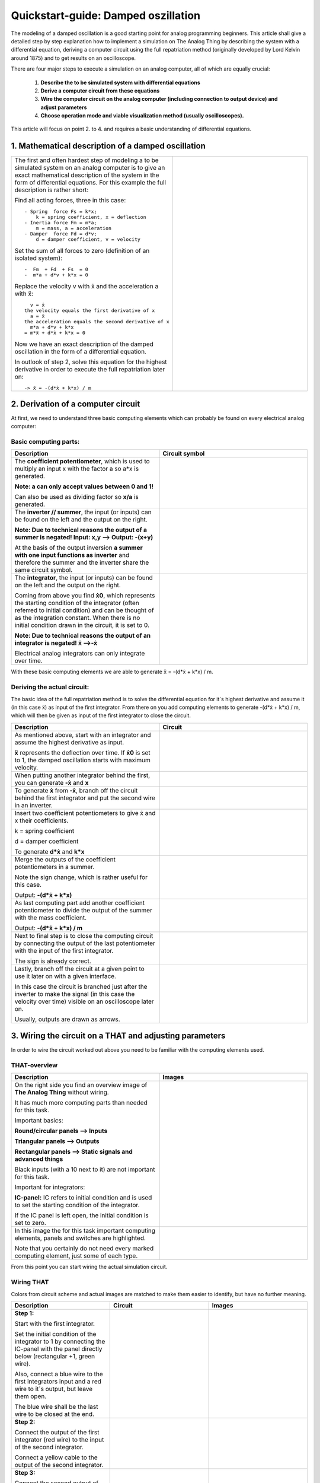 ====================================
Quickstart-guide: Damped oszillation
====================================

.. image:: ../images/quickstart/ExecutionOfAnAnalogSimulation.jpg
  :width: 400
  :alt: Alternative text
  :align: right
  
The modeling of a damped oscillation is a good starting point for analog programming beginners. This article shall give a detailed step by step explanation how to implement a simulation on The Analog Thing by describing the system with a differential equation, deriving a computer circuit using the full repatriation method (originally developed by Lord Kelvin around 1875) and to get results on an oscilloscope.

There are four major steps to execute a simulation on an analog computer, all of which are equally crucial:

    1) **Describe the to be simulated system with differential equations**
    2) **Derive a computer circuit from these equations**
    3) **Wire the computer circuit on the analog computer (including connection to output device) and adjust parameters**
    4) **Choose operation mode and viable visualization method (usually oscilloscopes).**
  
This article will focus on point 2. to 4. and requires a basic understanding of differential equations.

1. Mathematical description of a damped oscillation
---------------------------------------------------

.. list-table::
   :widths: 75 75
   :header-rows: 0

   * - The first and often hardest step of modeling a to be simulated system on an analog computer is to give an exact mathematical description of the system in the form of differential equations. For this example the full description is rather short:

       Find all acting forces, three in this case::

        - Spring  force Fs = k*x;
            k = spring coefficient, x = deflection
        - Inertia force Fm = m*a;
            m = mass, a = acceleration
        - Damper  force Fd = d*v;
            d = damper coefficient, v = velocity

       Set the sum of all forces to zero (definition of an isolated system)::

         -  Fm  + Fd  + Fs  = 0
         -  m*a + d*v + k*x = 0

       Replace the velocity v with ẋ and the acceleration a with ẍ::

           v = ẋ
         the velocity equals the first derivative of x
           a = ẍ
         the acceleration equals the second derivative of x
           m*a + d*v + k*x
         = m*ẍ + d*ẋ + k*x = 0

       Now we have an exact description of the damped oscillation in the form of a differential equation.

       In outlook of step 2, solve this equation for the highest derivative in order to execute the full repatriation later on::

         -> ẍ = -(d*ẋ + k*x) / m
     - .. image:: ../images/quickstart/Damped_oscillator.png
                :width: 400
                :alt: Alternative text
                :align: right

2. Derivation of a computer circuit
-----------------------------------

At first, we need to understand three basic computing elements which can probably be found on every electrical analog computer:

Basic computing parts:
~~~~~~~~~~~~~~~~~~~~~~

.. list-table::
   :widths: 75 75
   :header-rows: 1

   * - Description
     - Circuit symbol
     
   * - The **coefficient potentiometer**, which is used to multiply an input x with the factor a so a*x is generated.
   
       **Note: a can only accept values between 0 and 1!**
       
       Can also be used as dividing factor so **x/a** is generated. 
     - .. image:: ../images/quickstart/potentiometersymbol.png
     		:width: 200
  		:alt: Alternative text
  		:align: right
     
   * - The **inverter // summer**, the input (or inputs) can be found on the left and the output on the right.
       
       **Note: Due to technical reasons the output of a summer is negated! Input: x,y --> Output: -(x+y)**

       At the basis of the output inversion **a summer with one input functions as inverter** and therefore the summer and the inverter share the same circuit symbol. 
     - .. image:: ../images/quickstart/inverter.png
     		:width: 200
  		:alt: Alternative text
  		:align: right
  		
   * - The **integrator**, the input (or inputs) can be found on the left and the output on the right.

       Coming from above you find **ẋ0**, which represents the starting condition of the integrator (often referred to initial condition) and can be thought of as the integration constant. When there is no initial condition drawn in the circuit, it is set to 0.

       **Note: Due to technical reasons the output of an integrator is negated! ẍ -->-ẋ**

       Electrical analog integrators can only integrate over time. 
       
     - .. image:: ../images/quickstart/integratorsymbol.png
     		:width: 200
  		:alt: Alternative text
  		:align: right
  		
With these basic computing elements we are able to generate ẍ = -(d*ẋ + k*x) / m.

Deriving the actual circuit:
~~~~~~~~~~~~~~~~~~~~~~~~~~~~

The basic idea of the full repatriation method is to solve the differential equation for it´s highest derivative and assume it (in this case ẍ) as input of the first integrator. From there on you add computing elements to generate -(d*ẋ + k*x) / m, which will then be given as input of the first integrator to close the circuit. 

.. list-table::
   :widths: 75 75
   :header-rows: 1

   * - Description
     - Circuit
     
   * - As mentioned above, start with an integrator and assume the highest derivative as input.

       **ẍ** represents the deflection over time. If **ẋ0** is set to 1, the damped oscillation starts with maximum velocity. 
     - .. image:: ../images/quickstart/circuit01.png
     		:width: 400
  		:alt: Alternative text
  		:align: right
  		
   * - When putting another integrator behind the first, you can generate **-ẋ** and **x**
     - .. image:: ../images/quickstart/circuit02.png
     		:width: 400
  		:alt: Alternative text
  		:align: right
  		
   * - To generate **ẋ** from **-ẋ**, branch off the circuit behind the first integrator and put the second wire in an inverter.
     - .. image:: ../images/quickstart/circuit03.png
     		:width: 400
  		:alt: Alternative text
  		:align: right
  		  		
   * - Insert two coefficient potentiometers to give ẋ and x their coefficients.

       k = spring coefficient

       d = damper coefficient

       To generate **d*ẋ** and **k*x** 
     - .. image:: ../images/quickstart/circuit04.png
     		:width: 400
  		:alt: Alternative text
  		:align: right
  		  		
   * - Merge the outputs of the coefficient potentiometers in a summer.

       Note the sign change, which is rather useful for this case.

       Output: **-(d*ẋ + k*x)** 
     - .. image:: ../images/quickstart/circuit05.png
     		:width: 400
  		:alt: Alternative text
  		:align: right
  		  		
   * - As last computing part add another coefficient potentiometer to divide the output of the summer with the mass coefficient.

       Output: **-(d*ẋ + k*x) / m** 
     - .. image:: ../images/quickstart/circuit06.png
     		:width: 400
  		:alt: Alternative text
  		:align: right
  		  		
   * - Next to final step is to close the computing circuit by connecting the output of the last potentiometer with the input of the first integrator.

       The sign is already correct. 
     - .. image:: ../images/quickstart/circuit07.png
     		:width: 400
  		:alt: Alternative text
  		:align: right
  		  		
   * - Lastly, branch off the circuit at a given point to use it later on with a given interface.

       In this case the circuit is branched just after the inverter to make the signal (in this case the velocity over time) visible on an oscilloscope later on.

       Usually, outputs are drawn as arrows. 
     - .. image:: ../images/quickstart/circuit08.png
     		:width: 400
  		:alt: Alternative text
  		:align: right
  		
3. Wiring the circuit on a THAT and adjusting parameters
--------------------------------------------------------

In order to wire the circuit worked out above you need to be familiar with the computing elements used. 

THAT-overview
~~~~~~~~~~~~~
.. list-table::
   :widths: 75 75
   :header-rows: 1

   * - Description
     - Images
     
   * - On the right side you find an overview image of **The Analog Thing** without wiring.

       It has much more computing parts than needed for this task.

       Important basics:

       **Round/circular panels --> Inputs**
       
       **Triangular panels --> Outputs**
       
       **Rectangular panels --> Static signals and advanced things**

       Black inputs (with a 10 next to it) are not important for this task.


       Important for integrators:

       **IC-panel:** IC refers to initial condition and is used to set the starting condition of the integrator.

       If the IC panel is left open, the initial condition is set to zero. 
     - .. image:: ../images/quickstart/THATv1.0_overview.jpg
     		:width: 400
  		:alt: Alternative text
  		:align: right
     
   * - In this image the for this task important computing elements, panels and switches are highlighted.

       Note that you certainly do not need every marked computing element, just some of each type. 
     - .. image:: ../images/quickstart/THATv1.0_parts01.jpg
     		:width: 400
  		:alt: Alternative text
  		:align: right 

From this point you can start wiring the actual simulation circuit.

Wiring THAT
~~~~~~~~~~~

Colors from circuit scheme and actual images are matched to make them easier to identify, but have no further meaning. 

.. list-table::
   :widths: 75 75 75
   :header-rows: 1

   * - Description
     - Circuit
     - Images
     
   * - **Step 1:**

       Start with the first integrator.

       Set the initial condition of the integrator to 1 by connecting the IC-panel with the panel directly below (rectangular +1, green wire).

       Also, connect a blue wire to the first integrators input and a red wire to it´s output, but leave them open.

       The blue wire shall be the last wire to be closed at the end. 
     - .. image:: ../images/quickstart/DO_00.png
     		:width: 400
  		:alt: Alternative text
  		:align: right
     - .. image:: ../images/quickstart/DO_00.jpg
     		:width: 400
  		:alt: Alternative text
  		:align: right
          
   * - **Step 2:**

       Connect the output of the first integrator (red wire) to the input of the second integrator.

       Connect a yellow cable to the output of the second integrator. 
     - .. image:: ../images/quickstart/DO_01.png
     		:width: 400
  		:alt: Alternative text
  		:align: right
     - .. image:: ../images/quickstart/DO_01.jpg
     		:width: 400
  		:alt: Alternative text
  		:align: right
          
   * - **Step 3:**

       Connect the second output of the first integrator with the input of the first inverter with a red wire.

       Be careful not to mix up the SJ panel of the inverter with the input panel.

       Connect a black cable to the output of the first inverter. 
     - .. image:: ../images/quickstart/DO_02.png
     		:width: 400
  		:alt: Alternative text
  		:align: right
     - .. image:: ../images/quickstart/DO_02.jpg
     		:width: 400
  		:alt: Alternative text
  		:align: right
          
   * - **Step 4:**

       Connect the output of the second integrator (yellow wire) with the input of the first potentiometer.

       Connect the output of the inverter (black wire) to the input of the second potentiometer.

       Connect both outputs of the just cabled potentiometers with green wires.

       Note: For practical reasons potentiometers are usually numbered in the to be executed circuit plan. 
     - .. image:: ../images/quickstart/DO_03.png
     		:width: 400
  		:alt: Alternative text
  		:align: right
     - .. image:: ../images/quickstart/DO_03.jpg
     		:width: 400
  		:alt: Alternative text
  		:align: right
          
   * - **Step 5:**

       Connect both potentiometer outputs (green wires) each with an input of the summer.

       Connect a red wire to the output of the summer. 
     - .. image:: ../images/quickstart/DO_04.png
     		:width: 400
  		:alt: Alternative text
  		:align: right
     - .. image:: ../images/quickstart/DO_04.jpg
     		:width: 400
  		:alt: Alternative text
  		:align: right
          
   * - **Step 6:**

       Connect the output of the summer (red wire) with the input of the third potentiometer.

       Connect the input of the first integrator (blue wire) with the output of the third potentiometer.

       The circuit is closed. 
     - .. image:: ../images/quickstart/DO_05.png
     		:width: 400
  		:alt: Alternative text
  		:align: right
     - .. image:: ../images/quickstart/DO_05.jpg
     		:width: 400
  		:alt: Alternative text
  		:align: right
          
   * - **Step 7:**

       Connect the output of the inverter with an output panel (x, y, z or u) by plugging a yellow wire on top of the black wire connected with said output. 
     - .. image:: ../images/quickstart/DO_06.png
     		:width: 400
  		:alt: Alternative text
  		:align: right
     - .. image:: ../images/quickstart/DO_06.jpg
     		:width: 400
  		:alt: Alternative text
  		:align: right
  		
Wiring complete.

4. Operation and visualization
------------------------------
